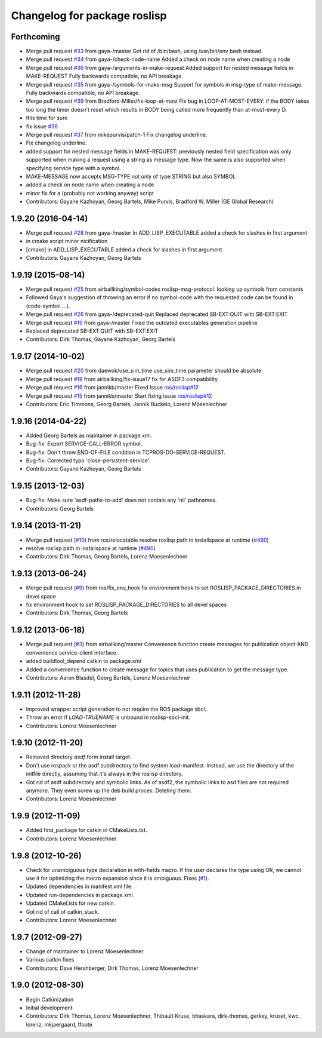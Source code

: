 ^^^^^^^^^^^^^^^^^^^^^^^^^^^^^
Changelog for package roslisp
^^^^^^^^^^^^^^^^^^^^^^^^^^^^^

Forthcoming
-----------
* Merge pull request `#33 <https://github.com/ros/roslisp/issues/33>`_ from gaya-/master
  Got rid of /bin/bash, using /usr/bin/env bash instead.
* Merge pull request `#34 <https://github.com/ros/roslisp/issues/34>`_ from gaya-/check-node-name
  Added a check on node name when creating a node
* Merge pull request `#36 <https://github.com/ros/roslisp/issues/36>`_ from gaya-/arguments-in-make-request
  Added support for nested message fields in MAKE-REQUEST
  Fully backwards compatible, no API breakage.
* Merge pull request `#35 <https://github.com/ros/roslisp/issues/35>`_ from gaya-/symbols-for-make-msg
  Support for symbols in msg-type of make-message.
  Fully backwards compatible, no API breakage.
* Merge pull request `#39 <https://github.com/ros/roslisp/issues/39>`_ from Bradford-Miller/fix-loop-at-most
  Fix bug in LOOP-AT-MOST-EVERY:
  if the BODY takes too long the timer doesn't reset which results in BODY being called more frequently than at-most-every D.
* this time for sure
* fix issue `#38 <https://github.com/ros/roslisp/issues/38>`_
* Merge pull request `#37 <https://github.com/ros/roslisp/issues/37>`_ from mikepurvis/patch-1
  Fix changelog underline.
* Fix changelog underline.
* added support for nested message fields in MAKE-REQUEST:
  previously nested field specification was only supported when making a request using a string as message type.
  Now the same is also supported when specifying service type with a symbol.
* MAKE-MESSAGE now accepts MSG-TYPE not only of type STRING but also SYMBOL
* added a check on node name when creating a node
* minor fix for a (probably not working anyway) script
* Contributors: Gayane Kazhoyan, Georg Bartels, Mike Purvis, Bradford W. Miller (GE Global Research)

1.9.20 (2016-04-14)
-------------------
* Merge pull request `#28 <https://github.com/ros/roslisp/issues/28>`_ from gaya-/master
  In ADD_LISP_EXECUTABLE added a check for slashes in first argument
* in cmake script minor nicification
* [cmake] in ADD_LISP_EXECUTABLE added a check for slashes in first argument
* Contributors: Gayane Kazhoyan, Georg Bartels

1.9.19 (2015-08-14)
-------------------
* Merge pull request `#25 <https://github.com/ros/roslisp/issues/25>`_ from airballking/symbol-codes
  roslisp-msg-protocol: looking up symbols from constants
* Followed Gaya's suggestion of throwing an error if no symbol-code with the requested code can be found in (code-symbol ...).
* Merge pull request `#26 <https://github.com/ros/roslisp/issues/26>`_ from gaya-/deprecated-quit
  Replaced deprecated SB-EXT:QUIT with SB-EXT:EXIT
* Merge pull request `#19 <https://github.com/ros/roslisp/issues/19>`_ from gaya-/master
  Fixed the outdated executables generation pipeline
* Replaced deprecated SB-EXT:QUIT with SB-EXT:EXIT
* Contributors: Dirk Thomas, Gayane Kazhoyan, Georg Bartels

1.9.17 (2014-10-02)
-------------------
* Merge pull request `#20 <https://github.com/ros/roslisp/issues/20>`_ from daewok/use_sim_time
  use_sim_time parameter should be absolute.
* Merge pull request `#18 <https://github.com/ros/roslisp/issues/18>`_ from airballking/fix-issue17
  fix for ASDF3 compatibility
* Merge pull request `#16 <https://github.com/ros/roslisp/issues/16>`_ from jannikb/master
  Fixed Issue `ros/roslisp#12 <https://github.com/ros/roslisp/issues/12>`_
* Merge pull request `#15 <https://github.com/ros/roslisp/issues/15>`_ from jannikb/master
  Start fixing issue `ros/roslisp#12 <https://github.com/ros/roslisp/issues/12>`_
* Contributors: Eric Timmons, Georg Bartels, Jannik Buckelo, Lorenz Mösenlechner

1.9.16 (2014-04-22)
-------------------
* Added Georg Bartels as maintainer in package.xml.
* Bug-fix: Export SERVICE-CALL-ERROR symbol.
* Bug-fix: Don't throw END-OF-FILE condition in TCPROS-DO-SERVICE-REQUEST.
* Bug-fix: Corrected typo 'close-persistent-service'.
* Contributors: Gayane Kazhoyan, Georg Bartels

1.9.15 (2013-12-03)
-------------------
* Bug-fix: Make sure 'asdf-paths-to-add' does not contain any 'nil' pathnames.
* Contributors: Georg Bartels

1.9.14 (2013-11-21)
-------------------
* Merge pull request (`#10 <https://github.com/ros/roslisp/issues/10>`_) from ros/relocatable
  resolve roslisp path in installspace at runtime (`#490 <https://github.com/ros/catkin/issues/490>`_)
* resolve roslisp path in installspace at runtime (`#490 <https://github.com/ros/catkin/issues/490>`_)
* Contributors: Dirk Thomas, Georg Bartels, Lorenz Moesenlechner

1.9.13 (2013-06-24)
-------------------
* Merge pull request (`#9 <https://github.com/ros/roslisp/issues/9>`_) from ros/fix_env_hook
  fix environment hook to set ROSLISP_PACKAGE_DIRECTORIES in devel space
* fix environment hook to set ROSLISP_PACKAGE_DIRECTORIES to all devel spaces
* Contributors: Dirk Thomas, Georg Bartels

1.9.12 (2013-06-18)
-------------------
* Merge pull request (`#3 <https://github.com/ros/roslisp/issues/3>`_) from airballking/master
  Convenience function create messages for publication object AND convenience service-client interface.
* added buildtool_depend catkin to package.xml
* Added a convenience function to create message for topics that uses publication to get the message type.
* Contributors: Aaron Blasdel, Georg Bartels, Lorenz Moesenlechner

1.9.11 (2012-11-28)
-------------------
* Improved wrapper script generation to not require the ROS package sbcl.
* Throw an error if *LOAD-TRUENAME* is unbound in roslisp-sbcl-init.
* Contributors: Lorenz Moesenlechner

1.9.10 (2012-11-20)
-------------------
* Removed directory `asdf` form install target.
* Don't use rospack or the asdf subdirectory to find system load-manifest.
  Instead, we use the directory of the initfile directly, assuming that
  it's always in the roslisp directory.
* Got rid of asdf subdirectory and symbolic links.
  As of asdf2, the symbolic links to asd files are not required anymore.
  They even screw up the deb build proces. Deleting them.
* Contributors: Lorenz Moesenlechner

1.9.9 (2012-11-09)
------------------
* Added find_package for catkin in CMakeLists.txt.
* Contributors: Lorenz Moesenlechner

1.9.8 (2012-10-26)
------------------
* Check for unambiguous type declaration in with-fields macro.
  If the user declares the type using OR, we cannot use it for optimizing
  the macro expansion since it is ambiguous. Fixes (`#1 <https://github.com/ros/roslisp/issues/1>`_).
* Updated dependencies in manifest.xml file.
* Updated run-dependencies in package.xml.
* Updated CMakeLists for new catkin.
* Got rid of call of catkin_stack.
* Contributors: Lorenz Moesenlechner

1.9.7 (2012-09-27)
------------------
* Change of maintainer to Lorenz Moesenlechner
* Various catkin fixes
* Contributors: Dave Hershberger, Dirk Thomas, Lorenz Moesenlechner

1.9.0 (2012-08-30)
------------------
* Begin Catkinization
* Initial development
* Contributors: Dirk Thomas, Lorenz Moesenlechner, Thibault Kruse, bhaskara, dirk-thomas, gerkey, kruset, kwc, lorenz, mkjaergaard, tfoote

